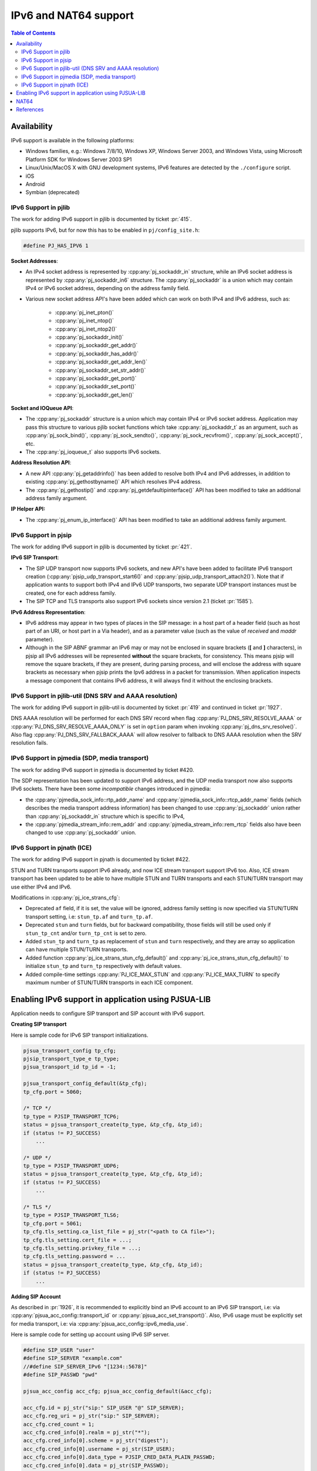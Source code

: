 IPv6 and NAT64 support
=======================

.. contents:: Table of Contents
    :depth: 2


Availability
------------

IPv6 support is available in the following platforms: 

- Windows families, e.g.: Windows 7/8/10, Windows XP, Windows Server 2003, and Windows Vista, using Microsoft Platform SDK for Windows Server 2003 SP1
- Linux/Unix/MacOS X with GNU development systems, IPv6 features are detected by the ``./configure`` script. 
- iOS
- Android
- Symbian (deprecated)


IPv6 Support in pjlib
~~~~~~~~~~~~~~~~~~~~~~~~~~~~~~~
The work for adding IPv6 support in pjlib is documented by ticket :pr:`415`.

pjlib supports IPv6, but for now this has to be enabled in ``pj/config_site.h``:

.. code-block:: c

    #define PJ_HAS_IPV6 1

**Socket Addresses**:

- An IPv4 socket address is represented by :cpp:any:`pj_sockaddr_in` structure, while an IPv6 socket address is represented by :cpp:any:`pj_sockaddr_in6` structure. The :cpp:any:`pj_sockaddr` is a union which may contain IPv4 or IPv6 socket address, depending on the address family field. 
- Various new socket address API's have been added which can work on both IPv4 and IPv6 address, such as: 

    - :cpp:any:`pj_inet_pton()`
    - :cpp:any:`pj_inet_ntop()`
    - :cpp:any:`pj_inet_ntop2()`
    - :cpp:any:`pj_sockaddr_init()`
    - :cpp:any:`pj_sockaddr_get_addr()`
    - :cpp:any:`pj_sockaddr_has_addr()`
    - :cpp:any:`pj_sockaddr_get_addr_len()`
    - :cpp:any:`pj_sockaddr_set_str_addr()`
    - :cpp:any:`pj_sockaddr_get_port()`
    - :cpp:any:`pj_sockaddr_set_port()`
    - :cpp:any:`pj_sockaddr_get_len()`

**Socket and IOQueue API**:

- The :cpp:any:`pj_sockaddr` structure is a union which may contain IPv4 or IPv6 socket address. Application may pass this structure to various pjlib socket functions which take :cpp:any:`pj_sockaddr_t` as an argument, such as :cpp:any:`pj_sock_bind()`, :cpp:any:`pj_sock_sendto()`, :cpp:any:`pj_sock_recvfrom()`, :cpp:any:`pj_sock_accept()`, etc. 
- The :cpp:any:`pj_ioqueue_t` also supports IPv6 sockets.


**Address Resolution API**:

- A new API :cpp:any:`pj_getaddrinfo()` has been added to resolve both IPv4 and IPv6 addresses, in addition to existing :cpp:any:`pj_gethostbyname()` API which resolves IPv4 address. 
- The :cpp:any:`pj_gethostip()` and :cpp:any:`pj_getdefaultipinterface()` API has been modified to take an additional address family argument.

**IP Helper API:**

- The :cpp:any:`pj_enum_ip_interface()` API has been modified to take an additional address family argument.


IPv6 Support in pjsip
~~~~~~~~~~~~~~~~~~~~~~~~~~~~~~~
The work for adding IPv6 support in pjlib is documented by ticket :pr:`421`.


**IPv6 SIP Transport**:

- The SIP UDP transport now supports IPv6 sockets, and new API's have been added to facilitate IPv6 transport creation (:cpp:any:`pjsip_udp_transport_start6()` and :cpp:any:`pjsip_udp_transport_attach2()`). Note that if application wants to support both IPv4 and IPv6 UDP transports, two separate UDP transport instances must be created, one for each address family. 
- The SIP TCP and TLS transports also support IPv6 sockets since version 2.1 (ticket :pr:`1585`).


**IPv6 Address Representation**:

- IPv6 address may appear in two types of places in the SIP message: in a host part of a header field (such as host part of an URI, or host part in a Via header), and as a parameter value (such as the value of *received* and *maddr* parameter). 
- Although in the SIP ABNF grammar an IPv6 may or may not be enclosed in square brackets (**[** and **]** characters), in pjsip all IPv6 addresses will be represented **without** the square brackets, for consistency. This means pjsip will remove the square brackets, if they are present, during parsing process, and will enclose the address with square brackets as necessary when pjsip prints the Ipv6 address in a packet for transmission. When application inspects a message component that contains IPv6 address, it will always find it without the enclosing brackets.


IPv6 Support in pjlib-util (DNS SRV and AAAA resolution)
~~~~~~~~~~~~~~~~~~~~~~~~~~~~~~~~~~~~~~~~~~~~~~~~~~~~~~~~~~~~~~
The work for adding IPv6 support in pjlib-util is documented by ticket :pr:`419` and continued in ticket :pr:`1927`.

DNS AAAA resolution will be performed for each DNS SRV record when flag :cpp:any:`PJ_DNS_SRV_RESOLVE_AAAA` or  :cpp:any:`PJ_DNS_SRV_RESOLVE_AAAA_ONLY` is set in ``option`` param when invoking :cpp:any:`pj_dns_srv_resolve()`. Also flag :cpp:any:`PJ_DNS_SRV_FALLBACK_AAAA` will allow resolver to fallback to DNS AAAA resolution when the SRV resolution fails.


IPv6 Support in pjmedia (SDP, media transport)
~~~~~~~~~~~~~~~~~~~~~~~~~~~~~~~~~~~~~~~~~~~~~~~~~~~~~~~~~~~~~~
The work for adding IPv6 support in pjmedia is documented by ticket #420.

The SDP representation has been updated to support IPv6 address, and the
UDP media transport now also supports IPv6 sockets. There have been some
*incompatible* changes introduced in pjmedia: 

- the :cpp:any:`pjmedia_sock_info::rtp_addr_name` and :cpp:any:`pjmedia_sock_info::rtcp_addr_name` fields (which describes the media transport address information) has been changed to use :cpp:any:`pj_sockaddr` union rather than :cpp:any:`pj_sockaddr_in` structure which is specific to IPv4, 
- the :cpp:any:`pjmedia_stream_info::rem_addr` and :cpp:any:`pjmedia_stream_info::rem_rtcp` fields also have been changed to use :cpp:any:`pj_sockaddr` union.


IPv6 Support in pjnath (ICE)
~~~~~~~~~~~~~~~~~~~~~~~~~~~~~~~
The work for adding IPv6 support in pjnath is documented by ticket #422.

STUN and TURN transports support IPv6 already, and now ICE stream
transport support IPv6 too. Also, ICE stream transport has been updated
to be able to have multiple STUN and TURN transports and each STUN/TURN
transport may use either IPv4 and IPv6.

Modifications in :cpp:any:`pj_ice_strans_cfg`: 

- Deprecated ``af`` field, if it is set, the value will be ignored, address family setting is now specified via STUN/TURN transport setting, i.e: ``stun_tp.af`` and ``turn_tp.af``. 
- Deprecated ``stun`` and ``turn`` fields, but for backward compatibility, those fields will still be used only if ``stun_tp_cnt`` and/or ``turn_tp_cnt`` is set to zero. 
- Added ``stun_tp`` and ``turn_tp`` as replacement of ``stun`` and ``turn`` respectively, and they are array so application can have multiple STUN/TURN transports. 
- Added function :cpp:any:`pj_ice_strans_stun_cfg_default()` and :cpp:any:`pj_ice_strans_stun_cfg_default()` to initialize ``stun_tp`` and ``turn_tp`` respectively with default values. 
- Added compile-time settings :cpp:any:`PJ_ICE_MAX_STUN` and :cpp:any:`PJ_ICE_MAX_TURN` to specify maximum number of STUN/TURN transports in each ICE component.


Enabling IPv6 support in application using PJSUA-LIB
------------------------------------------------------------------
Application needs to configure SIP transport and SIP account with IPv6
support.


**Creating SIP transport**

Here is sample code for IPv6 SIP transport initializations.

.. code-block:: c

    pjsua_transport_config tp_cfg; 
    pjsip_transport_type_e tp_type;
    pjsua_transport_id tp_id = -1;

    pjsua_transport_config_default(&tp_cfg); 
    tp_cfg.port = 5060;

    /* TCP */ 
    tp_type = PJSIP_TRANSPORT_TCP6; 
    status = pjsua_transport_create(tp_type, &tp_cfg, &tp_id); 
    if (status != PJ_SUCCESS)
        ...

    /* UDP */ 
    tp_type = PJSIP_TRANSPORT_UDP6; 
    status = pjsua_transport_create(tp_type, &tp_cfg, &tp_id); 
    if (status != PJ_SUCCESS)
        ...

    /* TLS */ 
    tp_type = PJSIP_TRANSPORT_TLS6; 
    tp_cfg.port = 5061;
    tp_cfg.tls_setting.ca_list_file = pj_str("<path to CA file>");
    tp_cfg.tls_setting.cert_file = ...; 
    tp_cfg.tls_setting.privkey_file = ...;
    tp_cfg.tls_setting.password = ... 
    status = pjsua_transport_create(tp_type, &tp_cfg, &tp_id); 
    if (status != PJ_SUCCESS)
        ...


**Adding SIP Account**

As described in :pr:`1926`, it is recommended to explicitly bind an IPv6
account to an IPv6 SIP transport, i.e: via
:cpp:any:`pjsua_acc_config::transport_id` or :cpp:any:`pjsua_acc_set_transport()`.
Also, IPv6 usage must be explicitly set for media transport, i.e: via
:cpp:any:`pjsua_acc_config::ipv6_media_use`.

Here is sample code for setting up account using IPv6 SIP server.

.. code-block:: c

    #define SIP_USER "user" 
    #define SIP_SERVER "example.com" 
    //#define SIP_SERVER_IPv6 "[1234::5678]" 
    #define SIP_PASSWD "pwd"

    pjsua_acc_config acc_cfg; pjsua_acc_config_default(&acc_cfg);

    acc_cfg.id = pj_str("sip:" SIP_USER "@" SIP_SERVER); 
    acc_cfg.reg_uri = pj_str("sip:" SIP_SERVER); 
    acc_cfg.cred_count = 1;
    acc_cfg.cred_info[0].realm = pj_str("*"); 
    acc_cfg.cred_info[0].scheme = pj_str("digest"); 
    acc_cfg.cred_info[0].username = pj_str(SIP_USER);
    acc_cfg.cred_info[0].data_type = PJSIP_CRED_DATA_PLAIN_PASSWD;
    acc_cfg.cred_info[0].data = pj_str(SIP_PASSWD);

    /* Bind the account to IPv6 transport */ 
    acc_cfg.transport_id = udp6_tp_id; 
    // udp6_tp_id is an UDP IPv6 transport ID, e.g: outputed by
    // pjsua_transport_create(PJSIP_TRANSPORT_UDP6, …, &udp6_tp_id)

    /* Enable IPv6 in media transport */ 
    acc_cfg.ipv6_media_use = PJSUA_IPV6_ENABLED;

    /* Finally */ 
    status = pjsua_acc_add(&acc_cfg, PJ_TRUE, NULL); 
    if (status != PJ_SUCCESS)
        ...


NAT64
-----

In its doc, Apple suggests/requires that applications are capable of
`supporting IPv6 DNS64/NAT64 Networks <https://developer.apple.com/library/content/documentation/NetworkingInternetWeb/Conceptual/NetworkingOverview/UnderstandingandPreparingfortheIPv6Transition/UnderstandingandPreparingfortheIPv6Transition.html>`__.
A common misconception in the SIP world is that by using NAT64, IPv4 and
IPv6 interoperability can be automatically achieved (i.e. SIP
registration, calls, and media flow will work seamlessly and smoothly
between any two endpoints regardless of their address families
(IPv4/IPv6)). As the doc says:
``This (DNS64/NAT64) is an IPv6-only network that continues to provide access to IPv4 content through translation``,
so a client behind a NAT64 network can reach an IPv4 endpoint, but not
necessarily the other way around.

In more detail, an IPv6-only SIP client behind a NAT64 can communicate
with IPv6 (or dual stack) server or clients just fine, but will
experience problems with IPv4-only server or clients, because there are
IPv6 address literals in the SIP/SDP fields (Via, Contact, SDP), which
the IPv4 instance cannot understand.

According to `RFC 6157, IPv6 Transition in the Session Initiation
Protocol (SIP) <http://tools.ietf.org/html/6157>`__: 

* Section 3.1:

  *In order to support both IPv4-only and IPv6-only user agents, it is RECOMMENDED that domains deploy dual-stack outbound proxy servers or, alternatively, deploy both IPv4-only and IPv6-only outbound proxies.*

* Section 4:

  *An IPv6 node SHOULD also be able to send and receive media using IPv4 addresses, but if it cannot, it SHOULD support Session Traversal Utilities for NAT (STUN) relay usage [8].*

* Section 4.2:

  *When following the ICE procedures, in addition to local addresses, user agents may need to obtain addresses from relays; for example, an IPv6 user agent would obtain an IPv4 address from a relay.*

* Section 4.2:

  *Implementations are encouraged to use ICE; however, the normative strength of the text above is left at a SHOULD since in some managed networks (such as a closed enterprise network) it is possible for the administrator to have control over the IP version utilized in all nodes and thus deploy an IPv6-only network, for example.  The use of ICE can be avoided for signaling messages that stay within such managed networks.*

  (our note:⇒ which means when network is not standardized to one IP version, the use of ICE is a "must").

Therefore, to support IPv6-IPv4 interoperability in NAT64 environment:

#. Our RECOMMENDATION is that when the client is put with an IPv6-only connectivity, the SIP server must also support IPv6  connectivity. For  the media, user needs a "dual stack" TURN (a TURN server which supports IPv6 connectivity and able to provide an IPv4 relay address upon request). Then all the application needs to do is enable ICE and use TURN (support for dual stack TURN is only available in PJSIP 2.6 or later). 
#. If 1) is not possible (no IPv6 server or not desirable to use TURN), we will need to replace all IPv6 occurences with IPv4 in the SIP messages and SDP. This feature is available in release 2.7.

   a. You need a STUN server which resides in an IPv4 network. Then set your :cpp:any:`pjsua_config` to try IPv6 resolution of the STUN servers. 
   b. Create UDP6 transport to get an IPv4-mapped address from the above STUN server. 
   c. Bind account to a specific IPv6 transport, and enable IPv6 in media transport. 
   d. Set account's NAT64 option to PJSUA_NAT64_ENABLED. 
   
   .. code-block:: c

        cfg->stun_try_ipv6 = PJ_TRUE;

        tp_type = PJSIP_TRANSPORT_UDP6; 
        status = pjsua_transport_create(tp_type, &tp_cfg, &udp6_tp_id);

        acc_cfg.transport_id = udp6_tp_id; // or tcp6_tp_id or tls6_tp_id
        acc_cfg.ipv6_media_use = PJSUA_IPV6_ENABLED;

        acc_cfg.nat64_opt = PJSUA_NAT64_ENABLED;


References
------------

* Enable IPv6 in ICE transport/TURN in PJSUA: :pr:`1971`
* NAT64 support for IPv4 interoperability: :pr:`2032`
* IPv6 support in PJNATH: :pr:`422`
* Address resolution: :pr:`1926`
* DNS SRV resolution: :pr:`1927`


